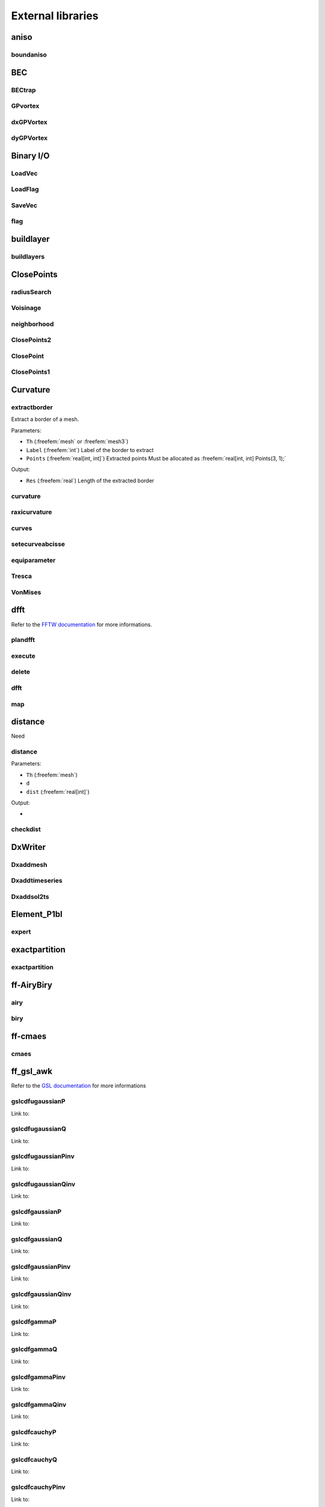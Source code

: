 .. role:: freefem(code)
  :language: freefem

.. _externalLibraries:

External libraries
==================

aniso
-----

boundaniso
~~~~~~~~~~

.. todo:: todo

BEC
---

BECtrap
~~~~~~~

.. todo:: todo

GPvortex
~~~~~~~~

.. todo:: todo

dxGPVortex
~~~~~~~~~~

.. todo:: todo

dyGPVortex
~~~~~~~~~~

.. todo:: todo

Binary I/O
----------

LoadVec
~~~~~~~

.. todo:: todo

LoadFlag
~~~~~~~~

.. todo:: todo

SaveVec
~~~~~~~

.. todo:: todo

flag
~~~~

.. todo:: todo

buildlayer
----------

buildlayers
~~~~~~~~~~~

.. todo:: todo

ClosePoints
-----------

radiusSearch
~~~~~~~~~~~~

.. todo:: todo

Voisinage
~~~~~~~~~

.. todo:: todo

neighborhood
~~~~~~~~~~~~

.. todo:: todo

ClosePoints2
~~~~~~~~~~~~

.. todo:: todo

ClosePoint
~~~~~~~~~~

.. todo:: todo

ClosePoints1
~~~~~~~~~~~~

.. todo:: todo

Curvature
---------

extractborder
~~~~~~~~~~~~~

Extract a border of a mesh.

.. code-block:: freefem
   :linenos:

   int Res = extractborder(Th, Label, Points);

Parameters:

-  ``Th`` (:freefem:`mesh` or :freefem:`mesh3`)
-  ``Label`` (:freefem:`int`) Label of the border to extract
-  ``Points`` (:freefem:`real[int, int]`) Extracted points Must be allocated as :freefem:`real[int, int] Points(3, 1);`

Output:

-  ``Res`` (:freefem:`real`) Length of the extracted border

curvature
~~~~~~~~~

.. todo:: todo

raxicurvature
~~~~~~~~~~~~~

.. todo:: todo

curves
~~~~~~

.. todo:: todo

setecurveabcisse
~~~~~~~~~~~~~~~~

.. todo:: todo

equiparameter
~~~~~~~~~~~~~

.. todo:: todo

Tresca
~~~~~~

.. todo:: todo

VonMises
~~~~~~~~

.. todo:: todo

dfft
----

Refer to the `FFTW documentation <http://www.fftw.org/>`__ for more informations.

plandfft
~~~~~~~~

.. todo:: todo

execute
~~~~~~~

.. todo:: todo

delete
~~~~~~

.. todo:: todo

dfft
~~~~

.. todo:: todo

map
~~~

.. todo:: todo

distance
--------

Need

.. code-block:: freefem
   :linenos:

   load "distance"

distance
~~~~~~~~

.. code-block:: freefem
   :linenos:

   distance(Th, d, dist, [distmax=DistMax]);

Parameters:

-  ``Th`` (:freefem:`mesh`)
-  ``d``
-  ``dist`` (:freefem:`real[int]`)

Output:

-

.. todo:: todo

checkdist
~~~~~~~~~

.. todo:: todo

DxWriter
--------

Dxaddmesh
~~~~~~~~~

.. todo:: todo

Dxaddtimeseries
~~~~~~~~~~~~~~~

.. todo:: todo

Dxaddsol2ts
~~~~~~~~~~~

.. todo:: todo

Element_P1bl
------------

expert
~~~~~~

.. todo:: todo

exactpartition
--------------

exactpartition
~~~~~~~~~~~~~~

.. todo:: todo

ff-AiryBiry
-----------

airy
~~~~

.. todo:: todo

biry
~~~~

.. todo:: todo

ff-cmaes
--------

cmaes
~~~~~

.. todo:: todo

.. _referenceFFGSLAWK:

ff_gsl_awk
----------

Refer to the `GSL documentation <https://www.gnu.org/software/gsl/doc/html/index.html>`__ for more informations

gslcdfugaussianP
~~~~~~~~~~~~~~~~

Link to:

.. code-block:: cpp
   :linenos:

   gsl_cdf_ugaussian_P(a)

gslcdfugaussianQ
~~~~~~~~~~~~~~~~

Link to:

.. code-block:: cpp
   :linenos:

   gsl_cdf_ugaussian_Q(a)

gslcdfugaussianPinv
~~~~~~~~~~~~~~~~~~~

Link to:

.. code-block:: cpp
   :linenos:

   gsl_cdf_ugaussian_Pinv(a)

gslcdfugaussianQinv
~~~~~~~~~~~~~~~~~~~

Link to:

.. code-block:: cpp
   :linenos:

   gsl_cdf_ugaussian_Qinv(a)

gslcdfgaussianP
~~~~~~~~~~~~~~~

Link to:

.. code-block:: cpp
   :linenos:

   gsl_cdf_gaussian_P(a, b)

gslcdfgaussianQ
~~~~~~~~~~~~~~~

Link to:

.. code-block:: cpp
   :linenos:

   gsl_cdf_gaussian_Q(a, b)

gslcdfgaussianPinv
~~~~~~~~~~~~~~~~~~

Link to:

.. code-block:: cpp
   :linenos:

   gsl_cdf_gaussian_Pinv(a, b)

gslcdfgaussianQinv
~~~~~~~~~~~~~~~~~~

Link to:

.. code-block:: cpp
   :linenos:

   gsl_cdf_gaussian_Qinv(a, b)

gslcdfgammaP
~~~~~~~~~~~~

Link to:

.. code-block:: cpp
   :linenos:

   gsl_cdf_gamma_P(a, b, c)

gslcdfgammaQ
~~~~~~~~~~~~

Link to:

.. code-block:: cpp
   :linenos:

   gsl_cdf_gamma_Q(a, b, c)

gslcdfgammaPinv
~~~~~~~~~~~~~~~

Link to:

.. code-block:: cpp
   :linenos:

   gsl_cdf_gamma_Pinv(a, b, c)

gslcdfgammaQinv
~~~~~~~~~~~~~~~

Link to:

.. code-block:: cpp
   :linenos:

   gsl_cdf_gamma_Pinv(a, b, c)

gslcdfcauchyP
~~~~~~~~~~~~~

Link to:

.. code-block:: cpp
   :linenos:

   gsl_cdf_cauchy_P(a, b)

gslcdfcauchyQ
~~~~~~~~~~~~~

Link to:

.. code-block:: cpp
   :linenos:

   gsl_cdf_cauchy_Q(a, b)

gslcdfcauchyPinv
~~~~~~~~~~~~~~~~

Link to:

.. code-block:: cpp
   :linenos:

   gsl_cdf_cauchy_Pinv(a, b)

gslcdfcauchyQinv
~~~~~~~~~~~~~~~~

Link to:

.. code-block:: cpp
   :linenos:

   gsl_cdf_cauchy_Qinv(a, b)

gslcdflaplaceP
~~~~~~~~~~~~~~

Link to:

.. code-block:: cpp
   :linenos:

   gsl_cdf_lapalce_P(a, b)

gslcdflaplaceQ
~~~~~~~~~~~~~~

Link to:

.. code-block:: cpp
   :linenos:

   gsl_cdf_lapalce_Q(a, b)

gslcdflaplacePinv
~~~~~~~~~~~~~~~~~

Link to:

.. code-block:: cpp
   :linenos:

   gsl_cdf_lapalce_Pinv(a, b)

gslcdflaplaceQinv
~~~~~~~~~~~~~~~~~

Link to:

.. code-block:: cpp
   :linenos:

   gsl_cdf_lapalce_Qinv(a, b)

gslcdfrayleighP
~~~~~~~~~~~~~~~

Link to:

.. code-block:: cpp
   :linenos:

   gsl_cdf_rayleigh_P(a, b)

gslcdfrayleighQ
~~~~~~~~~~~~~~~

Link to:

.. code-block:: cpp
   :linenos:

   gsl_cdf_rayleigh_Q(a, b)

gslcdfrayleighPinv
~~~~~~~~~~~~~~~~~~

Link to:

.. code-block:: cpp
   :linenos:

   gsl_cdf_rayleigh_Pinv(a, b)

gslcdfrayleighQinv
~~~~~~~~~~~~~~~~~~

Link to:

.. code-block:: cpp
   :linenos:

   gsl_cdf_rayleigh_Qinv(a, b)

gslcdfchisqP
~~~~~~~~~~~~

Link to:

.. code-block:: cpp
   :linenos:

   gsl_cdf_chisq_P(a, b)

gslcdfchisqQ
~~~~~~~~~~~~

Link to:

.. code-block:: cpp
   :linenos:

   gsl_cdf_chisq_Q(a, b)

gslcdfchisqPinv
~~~~~~~~~~~~~~~

Link to:

.. code-block:: cpp
   :linenos:

   gsl_cdf_chisq_Pinv(a, b)

gslcdfchisqQinv
~~~~~~~~~~~~~~~

Link to:

.. code-block:: cpp
   :linenos:

   gsl_cdf_chisq_Qinv(a, b)

gslcdfexponentialP
~~~~~~~~~~~~~~~~~~

Link to:

.. code-block:: cpp
   :linenos:

   gsl_cdf_exponential_P(a, b)

gslcdfexponentialQ
~~~~~~~~~~~~~~~~~~

Link to:

.. code-block:: cpp
   :linenos:

   gsl_cdf_exponential_Q(a, b)

gslcdfexponentialPinv
~~~~~~~~~~~~~~~~~~~~~

Link to:

.. code-block:: cpp
   :linenos:

   gsl_cdf_exponential_Pinv(a, b)

gslcdfexponentialQinv
~~~~~~~~~~~~~~~~~~~~~

Link to:

.. code-block:: cpp
   :linenos:

   gsl_cdf_exponential_Qinv(a, b)

gslcdfexppowP
~~~~~~~~~~~~~

Link to:

.. code-block:: cpp
   :linenos:

   gsl_cdf_exppow_P(a, b, c)

gslcdfexppowQ
~~~~~~~~~~~~~

Link to:

.. code-block:: cpp
   :linenos:

   gsl_cdf_exppow_Q(a, b, c)

gslcdftdistP
~~~~~~~~~~~~

Link to:

.. code-block:: cpp
   :linenos:

   gsl_cdf_t_dist_P(a, b)

gslcdftdistQ
~~~~~~~~~~~~

Link to:

.. code-block:: cpp
   :linenos:

   gsl_cdf_t_dist_Q(a, b)

gslcdftdistPinv
~~~~~~~~~~~~~~~

Link to:

.. code-block:: cpp
   :linenos:

   gsl_cdf_t_dist_Pinv(a, b)

gslcdftdistQinv
~~~~~~~~~~~~~~~

Link to:

.. code-block:: cpp
   :linenos:

   gsl_cdf_t_dist_Qinv(a, b)

gslcdffdistP
~~~~~~~~~~~~

Link to:

.. code-block:: cpp
   :linenos:

   gsl_cdf_fdist_P(a, b, c)

gslcdffdistQ
~~~~~~~~~~~~

Link to:

.. code-block:: cpp
   :linenos:

   gsl_cdf_fdist_Q(a, b, c)

gslcdffdistPinv
~~~~~~~~~~~~~~~

Link to:

.. code-block:: cpp
   :linenos:

   gsl_cdf_fdist_Pinv(a, b, c)

gslcdffdistQinv
~~~~~~~~~~~~~~~

Link to:

.. code-block:: cpp
   :linenos:

   gsl_cdf_fdist_Qinv(a, b, c)

gslcdfbetaP
~~~~~~~~~~~

Link to:

.. code-block:: cpp
   :linenos:

   gsl_cdf_beta_P(a, b, c)

gslcdfbetaQ
~~~~~~~~~~~

Link to:

.. code-block:: cpp
   :linenos:

   gsl_cdf_beta_Q(a, b, c)

gslcdfbetaPinv
~~~~~~~~~~~~~~

Link to:

.. code-block:: cpp
   :linenos:

   gsl_cdf_beta_Pinv(a, b, c)

gslcdfbetaQinv
~~~~~~~~~~~~~~

Link to:

.. code-block:: cpp
   :linenos:

   gsl_cdf_beta_Qinv(a, b, c)

gslcdfflatP
~~~~~~~~~~~

Link to:

.. code-block:: cpp
   :linenos:

   gsl_cdf_flat_P(a, b, c)

gslcdfflatQ
~~~~~~~~~~~

Link to:

.. code-block:: cpp
   :linenos:

   gsl_cdf_flat_Q(a, b, c)

gslcdfflatPinv
~~~~~~~~~~~~~~

Link to:

.. code-block:: cpp
   :linenos:

   gsl_cdf_flat_Pinv(a, b, c)

gslcdfflatQinv
~~~~~~~~~~~~~~

Link to:

.. code-block:: cpp
   :linenos:

   gsl_cdf_flat_Qinv(a, b, c)

gslcdflognormalP
~~~~~~~~~~~~~~~~

Link to:

.. code-block:: cpp
   :linenos:

   gsl_cdf_lognormal_P(a, b, c)

gslcdflognormalQ
~~~~~~~~~~~~~~~~

Link to:

.. code-block:: cpp
   :linenos:

   gsl_cdf_lognormal_Q(a, b, c)

gslcdflognormalPinv
~~~~~~~~~~~~~~~~~~~

Link to:

.. code-block:: cpp
   :linenos:

   gsl_cdf_lognormal_Pinv(a, b, c)

gslcdflognormalQinv
~~~~~~~~~~~~~~~~~~~

Link to:

.. code-block:: cpp
   :linenos:

   gsl_cdf_lognormal_Qinv(a, b, c)

gslcdfgumbel1P
~~~~~~~~~~~~~~

Link to:

.. code-block:: cpp
   :linenos:

   gsl_cdf_gumbel1_P(a, b, c)

gslcdfgumbel1Q
~~~~~~~~~~~~~~

Link to:

.. code-block:: cpp
   :linenos:

   gsl_cdf_gumbel1_Q(a, b, c)

gslcdfgumbel1Pinv
~~~~~~~~~~~~~~~~~

Link to:

.. code-block:: cpp
   :linenos:

   gsl_cdf_gumbel1_Pinv(a, b, c)

gslcdfgumbel1Qinv
~~~~~~~~~~~~~~~~~

Link to:

.. code-block:: cpp
   :linenos:

   gsl_cdf_gumbel1_Qinv(a, b, c)

gslcdfgumbel2P
~~~~~~~~~~~~~~

Link to:

.. code-block:: cpp
   :linenos:

   gsl_cdf_gumbel2_P(a, b, c)

gslcdfgumbel2Q
~~~~~~~~~~~~~~

Link to:

.. code-block:: cpp
   :linenos:

   gsl_cdf_gumbel2_Q(a, b, c)

gslcdfgumbel2Pinv
~~~~~~~~~~~~~~~~~

Link to:

.. code-block:: cpp
   :linenos:

   gsl_cdf_gumbel2_Pinv(a, b, c)

gslcdfgumbel2Qinv
~~~~~~~~~~~~~~~~~

Link to:

.. code-block:: cpp
   :linenos:

   gsl_cdf_gumbel2_Qinv(a, b, c)

gslcdfweibullP
~~~~~~~~~~~~~~

Link to:

.. code-block:: cpp
   :linenos:

   gsl_cdf_weibull_P(a, b, c)

gslcdfweibullQ
~~~~~~~~~~~~~~

Link to:

.. code-block:: cpp
   :linenos:

   gsl_cdf_weibull_Q(a, b, c)

gslcdfweibullPinv
~~~~~~~~~~~~~~~~~

Link to:

.. code-block:: cpp
   :linenos:

   gsl_cdf_weibull_Pinv(a, b, c)

gslcdfweibullQinv
~~~~~~~~~~~~~~~~~

Link to:

.. code-block:: cpp
   :linenos:

   gsl_cdf_weibull_Qinv(a, b, c)

gslcdfparetoP
~~~~~~~~~~~~~

Link to:

.. code-block:: cpp
   :linenos:

   gsl_cdf_pareto_P(a, b, c)

gslcdfparetoQ
~~~~~~~~~~~~~

Link to:

.. code-block:: cpp
   :linenos:

   gsl_cdf_pareto_Q(a, b, c)

gslcdfparetoPinv
~~~~~~~~~~~~~~~~

Link to:

.. code-block:: cpp
   :linenos:

   gsl_cdf_pareto_Pinv(a, b, c)

gslcdfparetoQinv
~~~~~~~~~~~~~~~~

Link to:

.. code-block:: cpp
   :linenos:

   gsl_cdf_pareto_Qinv(a, b, c)

gslcdflogisticP
~~~~~~~~~~~~~~~

Link to:

.. code-block:: cpp
   :linenos:

   gsl_cdf_logistic_P(a, b)

gslcdflogisticQ
~~~~~~~~~~~~~~~

Link to:

.. code-block:: cpp
   :linenos:

   gsl_cdf_logistic_Q(a, b)

gslcdflogisticPinv
~~~~~~~~~~~~~~~~~~

Link to:

.. code-block:: cpp
   :linenos:

   gsl_cdf_logistic_Pinv(a, b)

gslcdflogisticQinv
~~~~~~~~~~~~~~~~~~

Link to:

.. code-block:: cpp
   :linenos:

   gsl_cdf_logistic_Qinv(a, b)

gslcdfbinomialP
~~~~~~~~~~~~~~~

Link to:

.. code-block:: cpp
   :linenos:

   gsl_cdf_binomial_P(a, b, c)

gslcdfbinomialQ
~~~~~~~~~~~~~~~

Link to:

.. code-block:: cpp
   :linenos:

   gsl_cdf_binomial_Q(a, b, c)

gslcdfpoissonP
~~~~~~~~~~~~~~

Link to:

.. code-block:: cpp
   :linenos:

   gsl_cdf_poisson_P(a, b)

gslcdfpoissonQ
~~~~~~~~~~~~~~

Link to:

.. code-block:: cpp
   :linenos:

   gsl_cdf_poisson_Q(a, b)

gslcdfgeometricP
~~~~~~~~~~~~~~~~

Link to:

.. code-block:: cpp
   :linenos:

   gsl_cdf_geometric_P(a, b)

gslcdfgeometricQ
~~~~~~~~~~~~~~~~

Link to:

.. code-block:: cpp
   :linenos:

   gsl_cdf_geometric_Q(a, b)

gslcdfnegativebinomialP
~~~~~~~~~~~~~~~~~~~~~~~

Link to:

.. code-block:: cpp
   :linenos:

   gsl_cdf_negative_binomial_P(a, b, c)

gslcdfnegativebinomialQ
~~~~~~~~~~~~~~~~~~~~~~~

Link to:

.. code-block:: cpp
   :linenos:

   gsl_cdf_negative_binomial_Q(a, b, c)

gslcdfpascalP
~~~~~~~~~~~~~

Link to:

.. code-block:: cpp
   :linenos:

   gsl_cdf_pascal_P(a, b, c)

gslcdfpascalQ
~~~~~~~~~~~~~

Link to:

.. code-block:: cpp
   :linenos:

   gsl_cdf_pascal_Q(a, b, c)

gslranbernoullipdf
~~~~~~~~~~~~~~~~~~

Link to:

.. code-block:: cpp
   :linenos:

   gsl_ran_bernoulli_pdf(a, b)

gslranbeta
~~~~~~~~~~

Link to:

.. code-block:: cpp
   :linenos:

   gsl_ran_beta(a, b, c)

gslranbetapdf
~~~~~~~~~~~~~

Link to:

.. code-block:: cpp
   :linenos:

   gsl_ran_beta_pdf(a, b, c)

gslranbinomialpdf
~~~~~~~~~~~~~~~~~

Link to:

.. code-block:: cpp
   :linenos:

   gsl_ran_binomial_pdf(a, b, c)

gslranexponential
~~~~~~~~~~~~~~~~~

Link to:

.. code-block:: cpp
   :linenos:

   gsl_ran_exponential(a, b)

gslranexponentialpdf
~~~~~~~~~~~~~~~~~~~~

Link to:

.. code-block:: cpp
   :linenos:

   gsl_ran_exponential_pdf(a, b)

gslranexppow
~~~~~~~~~~~~

Link to:

.. code-block:: cpp
   :linenos:

   gsl_ran_exppow(a, b, c)

gslranexppowpdf
~~~~~~~~~~~~~~~

Link to:

.. code-block:: cpp
   :linenos:

   gsl_ran_exppow_pdf(a, b, c)

gslrancauchy
~~~~~~~~~~~~

Link to:

.. code-block:: cpp
   :linenos:

   gsl_ran_cauchy(a, b)

gslrancauchypdf
~~~~~~~~~~~~~~~

Link to:

.. code-block:: cpp
   :linenos:

   gsl_ran_cauchy_pdf(a, b)

gslranchisq
~~~~~~~~~~~

Link to:

.. code-block:: cpp
   :linenos:

   gsl_ran_chisq(a, b)

gslranchisqpdf
~~~~~~~~~~~~~~

Link to:

.. code-block:: cpp
   :linenos:

   gsl_ran_chisq_pdf(a, b)

gslranerlang
~~~~~~~~~~~~

Link to:

.. code-block:: cpp
   :linenos:

   gsl_ran_erlang(a, b, c)

gslranerlangpdf
~~~~~~~~~~~~~~~

Link to:

.. code-block:: cpp
   :linenos:

   gsl_ran_erlang_pdf(a, b, c)

gslranfdist
~~~~~~~~~~~

Link to:

.. code-block:: cpp
   :linenos:

   gsl_ran_fdist(a, b, c)

gslranfdistpdf
~~~~~~~~~~~~~~

Link to:

.. code-block:: cpp
   :linenos:

   gsl_ran_fdist_pdf(a, b, c)

gslranflat
~~~~~~~~~~

Link to:

.. code-block:: cpp
   :linenos:

   gsl_ran_flat(a, b, c)

gslranflatpdf
~~~~~~~~~~~~~

Link to:

.. code-block:: cpp
   :linenos:

   gsl_ran_flat_pdf(a, b, c)

gslrangamma
~~~~~~~~~~~

Link to:

.. code-block:: cpp
   :linenos:

   gsl_ran_gamma(a, b, c)

gslrangammaint
~~~~~~~~~~~~~~

Link to:

.. code-block:: cpp
   :linenos:

   gsl_ran_gamma_int(a, b, c)

gslrangammapdf
~~~~~~~~~~~~~~

Link to:

.. code-block:: cpp
   :linenos:

   gsl_ran_gamma_pdf(a, b, c)

gslrangammamt
~~~~~~~~~~~~~

Link to:

.. code-block:: cpp
   :linenos:

   gsl_ran_gamma_mt(a, b, c)

gslrangammaknuth
~~~~~~~~~~~~~~~~

Link to:

.. code-block:: cpp
   :linenos:

   gsl_ran_gamma_knuth(a, b, c)

gslrangaussian
~~~~~~~~~~~~~~

Link to:

.. code-block:: cpp
   :linenos:

   gsl_ran_gaussian(a, b)

gslrangaussianratiomethod
~~~~~~~~~~~~~~~~~~~~~~~~~

Link to:

.. code-block:: cpp
   :linenos:

   gsl_ran_gaussian_ratio_method(a, b)

gslrangaussianziggurat
~~~~~~~~~~~~~~~~~~~~~~

Link to:

.. code-block:: cpp
   :linenos:

   gsl_ran_gaussian_ziggurat(a, b)

gslrangaussianpdf
~~~~~~~~~~~~~~~~~

Link to:

.. code-block:: cpp
   :linenos:

   gsl_ran_gaussian_pdf(a, b)

gslranugaussian
~~~~~~~~~~~~~~~

Link to:

.. code-block:: cpp
   :linenos:

   gsl_ran_ugaussian(a)

gslranugaussianratiomethod
~~~~~~~~~~~~~~~~~~~~~~~~~~

Link to:

.. code-block:: cpp
   :linenos:

   gsl_ran_ugaussian_ratio_method(a)

gslranugaussianpdf
~~~~~~~~~~~~~~~~~~

Link to:

.. code-block:: cpp
   :linenos:

   gsl_ran_ugaussian_pdf(a)

gslrangaussiantail
~~~~~~~~~~~~~~~~~~

Link to:

.. code-block:: cpp
   :linenos:

   gsl_ran_gaussian_tail(a, b, c)

gslrangaussiantailpdf
~~~~~~~~~~~~~~~~~~~~~

Link to:

.. code-block:: cpp
   :linenos:

   gsl_ran_gaussian_tail_pdf(a, b, c)

gslranugaussiantail
~~~~~~~~~~~~~~~~~~~

Link to:

.. code-block:: cpp
   :linenos:

   gsl_ran_ugaussian_tail(a, b)

gslranugaussiantailpdf
~~~~~~~~~~~~~~~~~~~~~~

Link to:

.. code-block:: cpp
   :linenos:

   gsl_ran_ugaussian_tail_pdf(a, b)

gslranlandau
~~~~~~~~~~~~

Link to:

.. code-block:: cpp
   :linenos:

   gsl_ran_landau(a)

gslranlandaupdf
~~~~~~~~~~~~~~~

Link to:

.. code-block:: cpp
   :linenos:

   gsl_ran_landau_pdf(a)

gslrangeometricpdf
~~~~~~~~~~~~~~~~~~

Link to:

.. code-block:: cpp
   :linenos:

   gsl_ran_geometric_pdf(a, b)

gslrangumbel1
~~~~~~~~~~~~~

Link to:

.. code-block:: cpp
   :linenos:

   gsl_ran_gumbel1(a, b, c)

gslrangumbel1pdf
~~~~~~~~~~~~~~~~

Link to:

.. code-block:: cpp
   :linenos:

   gsl_ran_gumbel1_pdf(a, b, c)

gslrangumbel2
~~~~~~~~~~~~~

Link to:

.. code-block:: cpp
   :linenos:

   gsl_ran_gumbel2(a, b, c)

gslrangumbel2pdf
~~~~~~~~~~~~~~~~

Link to:

.. code-block:: cpp
   :linenos:

   gsl_ran_gumbel2_pdf(a, b, c)

gslranlogistic
~~~~~~~~~~~~~~

Link to:

.. code-block:: cpp
   :linenos:

   gsl_ran_logistic(a, b)

gslranlogisticpdf
~~~~~~~~~~~~~~~~~

Link to:

.. code-block:: cpp
   :linenos:

   gsl_ran_logistic_pdf(a, b)

gslranlognormal
~~~~~~~~~~~~~~~

Link to:

.. code-block:: cpp
   :linenos:

   gsl_ran_lognormal(a, b, c)

gslranlognormalpdf
~~~~~~~~~~~~~~~~~~

Link to:

.. code-block:: cpp
   :linenos:

   gsl_ran_lognormal_pdf(a, b, c)

gslranlogarithmicpdf
~~~~~~~~~~~~~~~~~~~~

Link to:

.. code-block:: cpp
   :linenos:

   gsl_ran_logarithmic_pdf(a, b)

gslrannegativebinomialpdf
~~~~~~~~~~~~~~~~~~~~~~~~~

Link to:

.. code-block:: cpp
   :linenos:

   gsl_ran_negative_binomial_pdf(a, b, c)

gslranpascalpdf
~~~~~~~~~~~~~~~

Link to:

.. code-block:: cpp
   :linenos:

   gsl_ran_pascal_pdf(a, b, c)

gslranpareto
~~~~~~~~~~~~

Link to:

.. code-block:: cpp
   :linenos:

   gsl_ran_pareto(a, b, c)

gslranparetopdf
~~~~~~~~~~~~~~~

Link to:

.. code-block:: cpp
   :linenos:

   gsl_ran_pareto_pdf(a, b, c)

gslranpoissonpdf
~~~~~~~~~~~~~~~~

Link to:

.. code-block:: cpp
   :linenos:

   gsl_ran_poisson_pdf(a, b)

gslranrayleigh
~~~~~~~~~~~~~~

Link to:

.. code-block:: cpp
   :linenos:

   gsl_ran_rayleigh(a, b)

gslranrayleighpdf
~~~~~~~~~~~~~~~~~

Link to:

.. code-block:: cpp
   :linenos:

   gsl_ran_rayleigh_pdf(a, b)

gslranrayleightail
~~~~~~~~~~~~~~~~~~

Link to:

.. code-block:: cpp
   :linenos:

   gsl_ran_rayleigh_tail(a, b, c)

gslranrayleightailpdf
~~~~~~~~~~~~~~~~~~~~~

Link to:

.. code-block:: cpp
   :linenos:

   gsl_ran_rayleigh_tail_pdf(a, b, c)

gslrantdist
~~~~~~~~~~~

Link to:

.. code-block:: cpp
   :linenos:

   gsl_ran_tdsit(a, b)

gslrantdistpdf
~~~~~~~~~~~~~~

Link to:

.. code-block:: cpp
   :linenos:

   gsl_ran_tdsit_pdf(a, b)

gslranlaplace
~~~~~~~~~~~~~

Link to:

.. code-block:: cpp
   :linenos:

   gsl_ran_laplace(a, b)

gslranlaplacepdf
~~~~~~~~~~~~~~~~

Link to:

.. code-block:: cpp
   :linenos:

   gsl_ran_laplace_pdf(a, b)

gslranlevy
~~~~~~~~~~

Link to:

.. code-block:: cpp
   :linenos:

   gsl_ran_levy(a, b, c)

gslranweibull
~~~~~~~~~~~~~

Link to:

.. code-block:: cpp
   :linenos:

   gsl_ran_weibull(a, b, c)

gslranweibullpdf
~~~~~~~~~~~~~~~~

Link to:

.. code-block:: cpp
   :linenos:

   gsl_ran_weibull_pdf(a, b, c)

gslsfairyAi
~~~~~~~~~~~

Link to:

.. code-block:: cpp
   :linenos:

   gsl_sf_airy_Ai(a, b)

gslsfairyBi
~~~~~~~~~~~

Link to:

.. code-block:: cpp
   :linenos:

   gsl_sf_airy_Bi(a, b)

gslsfairyAiscaled
~~~~~~~~~~~~~~~~~

Link to:

.. code-block:: cpp
   :linenos:

   gsl_sf_airy_Ai_scaled(a, b)

gslsfairyBiscaled
~~~~~~~~~~~~~~~~~

Link to:

.. code-block:: cpp
   :linenos:

   gsl_sf_airy_Bi_scaled(a, b)

gslsfairyAideriv
~~~~~~~~~~~~~~~~

Link to:

.. code-block:: cpp
   :linenos:

   gsl_sf_airy_Ai_deriv(a, b)

gslsfairyBideriv
~~~~~~~~~~~~~~~~

Link to:

.. code-block:: cpp
   :linenos:

   gsl_sf_airy_Bi_deriv(a, b)

gslsfairyAiderivscaled
~~~~~~~~~~~~~~~~~~~~~~

Link to:

.. code-block:: cpp
   :linenos:

   gsl_sf_airy_Ai_deriv_scaled(a, b)

gslsfairyBiderivscaled
~~~~~~~~~~~~~~~~~~~~~~

Link to:

.. code-block:: cpp
   :linenos:

   gsl_sf_airy_Bi_deriv_scaled(a, b)

gslsfairyzeroAi
~~~~~~~~~~~~~~~

Link to:

.. code-block:: cpp
   :linenos:

   gsl_sf_airy_Ai(a, b)

gslsfairyzeroBi
~~~~~~~~~~~~~~~

Link to:

.. code-block:: cpp
   :linenos:

   gsl_sf_airy_aero_Bi(a)

gslsfairyzeroAideriv
~~~~~~~~~~~~~~~~~~~~

Link to:

.. code-block:: cpp
   :linenos:

   gsl_sf_airy_aero_Ai_deriv(a)

gslsfairyzeroBideriv
~~~~~~~~~~~~~~~~~~~~

Link to:

.. code-block:: cpp
   :linenos:

   gsl_sf_airy_aero_Bi_deriv(a)

gslsfbesselJ0
~~~~~~~~~~~~~

Link to:

.. code-block:: cpp
   :linenos:

   gsl_sf_bessel_J0(a)

gslsfbesselJ1
~~~~~~~~~~~~~

Link to:

.. code-block:: cpp
   :linenos:

   gsl_sf_bessel_J1(a)

gslsfbesselJn
~~~~~~~~~~~~~

Link to:

.. code-block:: cpp
   :linenos:

   gsl_sf_bessel_Jn(a, b)

gslsfbesselY0
~~~~~~~~~~~~~

Link to:

.. code-block:: cpp
   :linenos:

   gsl_sf_bessel_Y0(a)

gslsfbesselY1
~~~~~~~~~~~~~

Link to:

.. code-block:: cpp
   :linenos:

   gsl_sf_bessel_Y1(a)

gslsfbesselYn
~~~~~~~~~~~~~

Link to:

.. code-block:: cpp
   :linenos:

   gsl_sf_bessel_Yn(a, b)

gslsfbesselI0
~~~~~~~~~~~~~

Link to:

.. code-block:: cpp
   :linenos:

   gsl_sf_bessel_I0(a)

gslsfbesselI1
~~~~~~~~~~~~~

Link to:

.. code-block:: cpp
   :linenos:

   gsl_sf_bessel_I1(a)

gslsfbesselIn
~~~~~~~~~~~~~

Link to:

.. code-block:: cpp
   :linenos:

   gsl_sf_bessel_In(a, b)

gslsfbesselI0scaled
~~~~~~~~~~~~~~~~~~~

Link to:

.. code-block:: cpp
   :linenos:

   gsl_sf_bessel_I0_scaled(a)

gslsfbesselI1scaled
~~~~~~~~~~~~~~~~~~~

Link to:

.. code-block:: cpp
   :linenos:

   gsl_sf_bessel_I1_scaled(a)

gslsfbesselInscaled
~~~~~~~~~~~~~~~~~~~

Link to:

.. code-block:: cpp
   :linenos:

   gsl_sf_bessel_In_scaled(a, b)

gslsfbesselK0
~~~~~~~~~~~~~

Link to:

.. code-block:: cpp
   :linenos:

   gsl_sf_bessel_K0(a)

gslsfbesselK1
~~~~~~~~~~~~~

Link to:

.. code-block:: cpp
   :linenos:

   gsl_sf_bessel_K1(a)

gslsfbesselKn
~~~~~~~~~~~~~

Link to:

.. code-block:: cpp
   :linenos:

   gsl_sf_bessel_Kn(a, b)

gslsfbesselK0scaled
~~~~~~~~~~~~~~~~~~~

Link to:

.. code-block:: cpp
   :linenos:

   gsl_sf_bessel_K0_scaled(a)

gslsfbesselK1scaled
~~~~~~~~~~~~~~~~~~~

Link to:

.. code-block:: cpp
   :linenos:

   gsl_sf_bessel_K1_scaled(a)

gslsfbesselKnscaled
~~~~~~~~~~~~~~~~~~~

Link to:

.. code-block:: cpp
   :linenos:

   gsl_sf_bessel_Kn_scaled(a, b)

gslsfbesselj0
~~~~~~~~~~~~~

Link to:

.. code-block:: cpp
   :linenos:

   gsl_sf_bessel_j0(a)

gslsfbesselj1
~~~~~~~~~~~~~

Link to:

.. code-block:: cpp
   :linenos:

   gsl_sf_bessel_j1(a)

gslsfbesselj2
~~~~~~~~~~~~~

Link to:

.. code-block:: cpp
   :linenos:

   gsl_sf_bessel_j2(a)

gslsfbesseljl
~~~~~~~~~~~~~

Link to:

.. code-block:: cpp
   :linenos:

   gsl_sf_bessel_jl(a, b)

gslsfbessely0
~~~~~~~~~~~~~

Link to:

.. code-block:: cpp
   :linenos:

   gsl_sf_bessel_y0(a)

gslsfbessely1
~~~~~~~~~~~~~

Link to:

.. code-block:: cpp
   :linenos:

   gsl_sf_bessel_y0(a)

gslsfbessely2
~~~~~~~~~~~~~

Link to:

.. code-block:: cpp
   :linenos:

   gsl_sf_bessel_y0(a)

gslsfbesselyl
~~~~~~~~~~~~~

Link to:

.. code-block:: cpp
   :linenos:

   gsl_sf_bessel_jl(a, b)

gslsfbesseli0scaled
~~~~~~~~~~~~~~~~~~~

Link to:

.. code-block:: cpp
   :linenos:

   gsl_sf_bessel_i0_scaled(a)

gslsfbesseli1scaled
~~~~~~~~~~~~~~~~~~~

Link to:

.. code-block:: cpp
   :linenos:

   gsl_sf_bessel_i1_scaled(a)

gslsfbesseli2scaled
~~~~~~~~~~~~~~~~~~~

Link to:

.. code-block:: cpp
   :linenos:

   gsl_sf_bessel_i2_scaled(a)

gslsfbesselilscaled
~~~~~~~~~~~~~~~~~~~

Link to:

.. code-block:: cpp
   :linenos:

   gsl_sf_bessel_il_scaled(a, b)

gslsfbesselk0scaled
~~~~~~~~~~~~~~~~~~~

Link to:

.. code-block:: cpp
   :linenos:

   gsl_sf_bessel_k0_scaled(a)

gslsfbesselk1scaled
~~~~~~~~~~~~~~~~~~~

Link to:

.. code-block:: cpp
   :linenos:

   gsl_sf_bessel_k1_scaled(a)

gslsfbesselk2scaled
~~~~~~~~~~~~~~~~~~~

Link to:

.. code-block:: cpp
   :linenos:

   gsl_sf_bessel_k2_scaled(a)

gslsfbesselklscaled
~~~~~~~~~~~~~~~~~~~

Link to:

.. code-block:: cpp
   :linenos:

   gsl_sf_bessel_kl_scaled(a, b)

gslsfbesselJnu
~~~~~~~~~~~~~~

Link to:

.. code-block:: cpp
   :linenos:

   gsl_sf_bessel_Jnu(a, b)

gslsfbesselYnu
~~~~~~~~~~~~~~

Link to:

.. code-block:: cpp
   :linenos:

   gsl_sf_bessel_Ynu(a, b)

gslsfbesselInuscaled
~~~~~~~~~~~~~~~~~~~~

Link to:

.. code-block:: cpp
   :linenos:

   gsl_sf_bessel_Inu_scaled(a, b)

gslsfbesselInu
~~~~~~~~~~~~~~

Link to:

.. code-block:: cpp
   :linenos:

   gsl_sf_bessel_Inu(a, b)

gslsfbesselKnuscaled
~~~~~~~~~~~~~~~~~~~~

Link to:

.. code-block:: cpp
   :linenos:

   gsl_sf_bessel_Knu_scaled(a, b)

gslsfbesselKnu
~~~~~~~~~~~~~~

Link to:

.. code-block:: cpp
   :linenos:

   gsl_sf_bessel_Knu(a, b)

gslsfbessellnKnu
~~~~~~~~~~~~~~~~

Link to:

.. code-block:: cpp
   :linenos:

   gsl_sf_bessel_lnKnu(a, b)

gslsfbesselzeroJ0
~~~~~~~~~~~~~~~~~

Link to:

.. code-block:: cpp
   :linenos:

   gsl_sf_bessel_zero_J0(a)

gslsfbesselzeroJ1
~~~~~~~~~~~~~~~~~

Link to:

.. code-block:: cpp
   :linenos:

   gsl_sf_bessel_zero_J1(a)

gslsfbesselzeroJnu
~~~~~~~~~~~~~~~~~~

Link to:

.. code-block:: cpp
   :linenos:

   gsl_sf_bessel_zero_Jnu(a, b)

gslsfclausen
~~~~~~~~~~~~

Link to:

.. code-block:: cpp
   :linenos:

   gsl_sf_clausen(a)

gslsfhydrogenicR1
~~~~~~~~~~~~~~~~~

Link to:

.. code-block:: cpp
   :linenos:

   gsl_sf_hydrogenicR_1(a, b)

gslsfdawson
~~~~~~~~~~~

Link to:

.. code-block:: cpp
   :linenos:

   gsl_sf_dawnson(a)

gslsfdebye1
~~~~~~~~~~~

Link to:

.. code-block:: cpp
   :linenos:

   gsl_sf_debye_1(a)

gslsfdebye2
~~~~~~~~~~~

Link to:

.. code-block:: cpp
   :linenos:

   gsl_sf_debye_2(a)

gslsfdebye3
~~~~~~~~~~~

Link to:

.. code-block:: cpp
   :linenos:

   gsl_sf_debye_3(a)

gslsfdebye4
~~~~~~~~~~~

Link to:

.. code-block:: cpp
   :linenos:

   gsl_sf_debye_4(a)

gslsfdebye5
~~~~~~~~~~~

Link to:

.. code-block:: cpp
   :linenos:

   gsl_sf_debye_5(a)

gslsfdebye6
~~~~~~~~~~~

Link to:

.. code-block:: cpp
   :linenos:

   gsl_sf_debye_6(a)

gslsfdilog
~~~~~~~~~~

Link to:

.. code-block:: cpp
   :linenos:

   gsl_sf_dilog(a)

gslsfmultiply
~~~~~~~~~~~~~

Link to:

.. code-block:: cpp
   :linenos:

   gsl_sf_multiply(a, b)

gslsfellintKcomp
~~~~~~~~~~~~~~~~

Link to:

.. code-block:: cpp
   :linenos:

   gsl_sf_ellint_Kcomp(a, b)

gslsfellintEcomp
~~~~~~~~~~~~~~~~

Link to:

.. code-block:: cpp
   :linenos:

   gsl_sf_ellint_Ecomp(a, b)

gslsfellintPcomp
~~~~~~~~~~~~~~~~

Link to:

.. code-block:: cpp
   :linenos:

   gsl_sf_ellint_Pcomp(a, b, c)

gslsfellintDcomp
~~~~~~~~~~~~~~~~

Link to:

.. code-block:: cpp
   :linenos:

   gsl_sf_ellint_Dcomp(a, b)

gslsfellintF
~~~~~~~~~~~~

Link to:

.. code-block:: cpp
   :linenos:

   gsl_sf_ellint_F(a, b, c)

gslsfellintE
~~~~~~~~~~~~

Link to:

.. code-block:: cpp
   :linenos:

   gsl_sf_ellint_E(a, b, c)

gslsfellintRC
~~~~~~~~~~~~~

Link to:

.. code-block:: cpp
   :linenos:

   gsl_sf_ellint_RC(a, b, c)

gslsferfc
~~~~~~~~~

Link to:

.. code-block:: cpp
   :linenos:

   gsl_sf_erfc(a)

gslsflogerfc
~~~~~~~~~~~~

Link to:

.. code-block:: cpp
   :linenos:

   gsl_sf_log_erfc(a)

gslsferf
~~~~~~~~

Link to:

.. code-block:: cpp
   :linenos:

   gsl_sf_erf(a)

gslsferfZ
~~~~~~~~~

Link to:

.. code-block:: cpp
   :linenos:

   gsl_sf_erf_Z(a)

gslsferfQ
~~~~~~~~~

Link to:

.. code-block:: cpp
   :linenos:

   gsl_sf_erf_Q(a)

gslsfhazard
~~~~~~~~~~~

Link to:

.. code-block:: cpp
   :linenos:

   gsl_sf_hazard(a)

gslsfexp
~~~~~~~~

Link to:

.. code-block:: cpp
   :linenos:

   gsl_sf_exp(a)

gslsfexpmult
~~~~~~~~~~~~

Link to:

.. code-block:: cpp
   :linenos:

   gsl_sf_exp_mult(a, b)

gslsfexpm1
~~~~~~~~~~

Link to:

.. code-block:: cpp
   :linenos:

   gsl_sf_expm1(a)

gslsfexprel
~~~~~~~~~~~

Link to:

.. code-block:: cpp
   :linenos:

   gsl_sf_exprel(a)

gslsfexprel2
~~~~~~~~~~~~

Link to:

.. code-block:: cpp
   :linenos:

   gsl_sf_exprel_2(a)

gslsfexpreln
~~~~~~~~~~~~

Link to:

.. code-block:: cpp
   :linenos:

   gsl_sf_exprel_n(a, b)

gslsfexpintE1
~~~~~~~~~~~~~

Link to:

.. code-block:: cpp
   :linenos:

   gsl_sf_expint_E1(a)

gslsfexpintE2
~~~~~~~~~~~~~

Link to:

.. code-block:: cpp
   :linenos:

   gsl_sf_expint_E2(a)

gslsfexpintEn
~~~~~~~~~~~~~

Link to:

.. code-block:: cpp
   :linenos:

   gsl_sf_expint_En(a, b)

gslsfexpintE1scaled
~~~~~~~~~~~~~~~~~~~

Link to:

.. code-block:: cpp
   :linenos:

   gsl_sf_expint_E1_scaled(a)

gslsfexpintE2scaled
~~~~~~~~~~~~~~~~~~~

Link to:

.. code-block:: cpp
   :linenos:

   gsl_sf_expint_E1_scaled(a)

gslsfexpintEnscaled
~~~~~~~~~~~~~~~~~~~

Link to:

.. code-block:: cpp
   :linenos:

   gsl_sf_expint_En_scaled(a, b)

gslsfexpintEi
~~~~~~~~~~~~~

Link to:

.. code-block:: cpp
   :linenos:

   gsl_sf_expint_Ei(a)

gslsfexpintEiscaled
~~~~~~~~~~~~~~~~~~~

Link to:

.. code-block:: cpp
   :linenos:

   gsl_sf_expint_Ei_scaled(a)

gslsfShi
~~~~~~~~

Link to:

.. code-block:: cpp
   :linenos:

   gsl_sf_Shi(a)

gslsfChi
~~~~~~~~

Link to:

.. code-block:: cpp
   :linenos:

   gsl_sf_Chi(a)

gslsfexpint3
~~~~~~~~~~~~

Link to:

.. code-block:: cpp
   :linenos:

   gsl_sf_expint_3(a)

gslsfSi
~~~~~~~

Link to:

.. code-block:: cpp
   :linenos:

   gsl_sf_Si(a)

gslsfCi
~~~~~~~

Link to:

.. code-block:: cpp
   :linenos:

   gsl_sf_Ci(a)

gslsfatanint
~~~~~~~~~~~~

Link to:

.. code-block:: cpp
   :linenos:

   gsl_sf_atanint(a)

gslsffermidiracm1
~~~~~~~~~~~~~~~~~

Link to:

.. code-block:: cpp
   :linenos:

   gsl_sf_fermi_dirac_m1(a)

gslsffermidirac0
~~~~~~~~~~~~~~~~

Link to:

.. code-block:: cpp
   :linenos:

   gsl_sf_fermi_dirac_0(a)

gslsffermidirac1
~~~~~~~~~~~~~~~~

Link to:

.. code-block:: cpp
   :linenos:

   gsl_sf_fermi_dirac_1(a)

gslsffermidirac2
~~~~~~~~~~~~~~~~

Link to:

.. code-block:: cpp
   :linenos:

   gsl_sf_fermi_dirac_2(a)

gslsffermidiracint
~~~~~~~~~~~~~~~~~~

Link to:

.. code-block:: cpp
   :linenos:

   gsl_sf_fermi_dirac_int(a, b)

gslsffermidiracmhalf
~~~~~~~~~~~~~~~~~~~~

Link to:

.. code-block:: cpp
   :linenos:

   gsl_sf_fermi_dirac_mhalf(a)

gslsffermidirachalf
~~~~~~~~~~~~~~~~~~~

Link to:

.. code-block:: cpp
   :linenos:

   gsl_sf_fermi_dirac_half(a)

gslsffermidirac3half
~~~~~~~~~~~~~~~~~~~~

Link to:

.. code-block:: cpp
   :linenos:

   gsl_sf_fermi_dirac_3half(a)

gslsffermidiracinc0
~~~~~~~~~~~~~~~~~~~

Link to:

.. code-block:: cpp
   :linenos:

   gsl_sf_fermi_dirac_inc_0(a, b)

gslsflngamma
~~~~~~~~~~~~

Link to:

.. code-block:: cpp
   :linenos:

   gsl_sf_lngamma(a)

gslsfgamma
~~~~~~~~~~

Link to:

.. code-block:: cpp
   :linenos:

   gsl_sf_gamma(a)

gslsfgammastar
~~~~~~~~~~~~~~

Link to:

.. code-block:: cpp
   :linenos:

   gsl_sf_gammastar(a)

gslsfgammainv
~~~~~~~~~~~~~

Link to:

.. code-block:: cpp
   :linenos:

   gsl_sf_gammainv(a)

gslsftaylorcoeff
~~~~~~~~~~~~~~~~

Link to:

.. code-block:: cpp
   :linenos:

   gsl_sf_taylorcoeff(a, b)

gslsffact
~~~~~~~~~

Link to:

.. code-block:: cpp
   :linenos:

   gsl_sf_fact(a)

gslsfdoublefact
~~~~~~~~~~~~~~~

Link to:

.. code-block:: cpp
   :linenos:

   gsl_sf_doublefact(a)

gslsflnfact
~~~~~~~~~~~

Link to:

.. code-block:: cpp
   :linenos:

   gsl_sf_lnfact(a)

gslsflndoublefact
~~~~~~~~~~~~~~~~~

Link to:

.. code-block:: cpp
   :linenos:

   gsl_sf_lndoublefact(a)

gslsflnchoose
~~~~~~~~~~~~~

Link to:

.. code-block:: cpp
   :linenos:

   gsl_sf_lnchoose(a, b)

gslsfchoose
~~~~~~~~~~~

Link to:

.. code-block:: cpp
   :linenos:

   gsl_sf_choose(a, b)

gslsflnpoch
~~~~~~~~~~~

Link to:

.. code-block:: cpp
   :linenos:

   gsl_sf_lnpoch(a, b)

gslsfpoch
~~~~~~~~~

Link to:

.. code-block:: cpp
   :linenos:

   gsl_sf_poch(a, b)

gslsfpochrel
~~~~~~~~~~~~

Link to:

.. code-block:: cpp
   :linenos:

   gsl_sf_pochrel(a, b)

gslsfgammaincQ
~~~~~~~~~~~~~~

Link to:

.. code-block:: cpp
   :linenos:

   gsl_sf_gamma_inc_Q(a, b)

gslsfgammaincP
~~~~~~~~~~~~~~

Link to:

.. code-block:: cpp
   :linenos:

   gsl_sf_gamma_inc_P(a, b)

gslsfgammainc
~~~~~~~~~~~~~

Link to:

.. code-block:: cpp
   :linenos:

   gsl_sf_gamma_inc(a, b)

gslsflnbeta
~~~~~~~~~~~

Link to:

.. code-block:: cpp
   :linenos:

   gsl_sf_lnbeta(a, b)

gslsfbeta
~~~~~~~~~

Link to:

.. code-block:: cpp
   :linenos:

   gsl_sf_beta(a, b)

gslsfbetainc
~~~~~~~~~~~~

Link to:

.. code-block:: cpp
   :linenos:

   gsl_sf_betaçinc(a, b, c)

gslsfgegenpoly1
~~~~~~~~~~~~~~~

Link to:

.. code-block:: cpp
   :linenos:

   gsl_sf_gegenpoly_1(a, b)

gslsfgegenpoly2
~~~~~~~~~~~~~~~

Link to:

.. code-block:: cpp
   :linenos:

   gsl_sf_gegenpoly_2(a, b)

gslsfgegenpoly3
~~~~~~~~~~~~~~~

Link to:

.. code-block:: cpp
   :linenos:

   gsl_sf_gegenpoly_3(a, b)

gslsfgegenpolyn
~~~~~~~~~~~~~~~

Link to:

.. code-block:: cpp
   :linenos:

   gsl_sf_gegenpoly_n(a, b, c)

gslsfhyperg0F1
~~~~~~~~~~~~~~

Link to:

.. code-block:: cpp
   :linenos:

   gsl_sf_hyperg_0F1(a, b)

gslsfhyperg1F1int
~~~~~~~~~~~~~~~~~

Link to:

.. code-block:: cpp
   :linenos:

   gsl_sf_hyperg_1F1_inc(a, b, c)

gslsfhyperg1F1
~~~~~~~~~~~~~~

Link to:

.. code-block:: cpp
   :linenos:

   gsl_sf_hyperg_1F1(a, b, c)

gslsfhypergUint
~~~~~~~~~~~~~~~

Link to:

.. code-block:: cpp
   :linenos:

   gsl_sf_hyperg_U_inc(a, b, c)

gslsfhypergU
~~~~~~~~~~~~

Link to:

.. code-block:: cpp
   :linenos:

   gsl_sf_hyperg_U(a, b, c)

gslsfhyperg2F0
~~~~~~~~~~~~~~

Link to:

.. code-block:: cpp
   :linenos:

   gsl_sf_hyperg_U_2F0(a, b, c)

gslsflaguerre1
~~~~~~~~~~~~~~

Link to:

.. code-block:: cpp
   :linenos:

   gsl_sf_laguerre_1(a, b)

gslsflaguerre2
~~~~~~~~~~~~~~

Link to:

.. code-block:: cpp
   :linenos:

   gsl_sf_laguerre_2(a, b)

gslsflaguerre3
~~~~~~~~~~~~~~

Link to:

.. code-block:: cpp
   :linenos:

   gsl_sf_laguerre_3(a, b)

gslsflaguerren
~~~~~~~~~~~~~~

Link to:

.. code-block:: cpp
   :linenos:

   gsl_sf_laguerre_n(a, b, c)

gslsflambertW0
~~~~~~~~~~~~~~

Link to:

.. code-block:: cpp
   :linenos:

   gsl_sf_lambert_W0(a)

gslsflambertWm1
~~~~~~~~~~~~~~~

Link to:

.. code-block:: cpp
   :linenos:

   gsl_sf_lambert_Wm1(a)

gslsflegendrePl
~~~~~~~~~~~~~~~

Link to:

.. code-block:: cpp
   :linenos:

   gsl_sf_legendre_Pl(a, b)

gslsflegendreP1
~~~~~~~~~~~~~~~

Link to:

.. code-block:: cpp
   :linenos:

   gsl_sf_legendre_P1(a)

gslsflegendreP2
~~~~~~~~~~~~~~~

Link to:

.. code-block:: cpp
   :linenos:

   gsl_sf_legendre_P2(a)

gslsflegendreP3
~~~~~~~~~~~~~~~

Link to:

.. code-block:: cpp
   :linenos:

   gsl_sf_legendre_P3(a)

gslsflegendreQ0
~~~~~~~~~~~~~~~

Link to:

.. code-block:: cpp
   :linenos:

   gsl_sf_legendre_Q0(a)

gslsflegendreQ1
~~~~~~~~~~~~~~~

Link to:

.. code-block:: cpp
   :linenos:

   gsl_sf_legendre_Q1(a)

gslsflegendreQl
~~~~~~~~~~~~~~~

Link to:

.. code-block:: cpp
   :linenos:

   gsl_sf_legendre_Ql(a, b)

gslsflegendrePlm
~~~~~~~~~~~~~~~~

Link to:

.. code-block:: cpp
   :linenos:

   gsl_sf_legendre_Plm(a, b, c)

gslsflegendresphPlm
~~~~~~~~~~~~~~~~~~~

Link to:

.. code-block:: cpp
   :linenos:

   gsl_sf_legendre_sphP1m(a, b, c)

gslsflegendrearraysize
~~~~~~~~~~~~~~~~~~~~~~

Link to:

.. code-block:: cpp
   :linenos:

   gsl_sf_legendre_array_size(a, b)

gslsfconicalPhalf
~~~~~~~~~~~~~~~~~

Link to:

.. code-block:: cpp
   :linenos:

   gsl_sf_conicalP_half(a, b)

gslsfconicalPmhalf
~~~~~~~~~~~~~~~~~~

Link to:

.. code-block:: cpp
   :linenos:

   gsl_sf_conicalP_mhalf(a, b)

gslsfconicalP0
~~~~~~~~~~~~~~

Link to:

.. code-block:: cpp
   :linenos:

   gsl_sf_conicalP_0(a, b)

gslsfconicalP1
~~~~~~~~~~~~~~

Link to:

.. code-block:: cpp
   :linenos:

   gsl_sf_conicalP_1(a, b)

gslsfconicalPsphreg
~~~~~~~~~~~~~~~~~~~

Link to:

.. code-block:: cpp
   :linenos:

   gsl_sf_conicalP_sph_reg(a, b, c)

gslsfconicalPcylreg
~~~~~~~~~~~~~~~~~~~

Link to:

.. code-block:: cpp
   :linenos:

   gsl_sf_conicalP_cyl_reg(a, b, c)

gslsflegendreH3d0
~~~~~~~~~~~~~~~~~

Link to:

.. code-block:: cpp
   :linenos:

   gsl_sf_legendre_H3d_0(a, b)

gslsflegendreH3d1
~~~~~~~~~~~~~~~~~

Link to:

.. code-block:: cpp
   :linenos:

   gsl_sf_legendre_H3d_1(a, b)

gslsflegendreH3d
~~~~~~~~~~~~~~~~

Link to:

.. code-block:: cpp
   :linenos:

   gsl_sf_legendre_H3d(a, b, c)

gslsflog
~~~~~~~~

Link to:

.. code-block:: cpp
   :linenos:

   gsl_sf_log(a)

gslsflogabs
~~~~~~~~~~~

Link to:

.. code-block:: cpp
   :linenos:

   gsl_sf_log_abs(a)

gslsflog1plusx
~~~~~~~~~~~~~~

Link to:

.. code-block:: cpp
   :linenos:

   gsl_sf_log_1plusx(a)

gslsflog1plusxmx
~~~~~~~~~~~~~~~~

Link to:

.. code-block:: cpp
   :linenos:

   gsl_sf_log_1plusx_mx(a)

gslsfpowint
~~~~~~~~~~~

Link to:

.. code-block:: cpp
   :linenos:

   gsl_sf_pow_int(a, b)

gslsfpsiint
~~~~~~~~~~~

Link to:

.. code-block:: cpp
   :linenos:

   gsl_sf_psi_int(a)

gslsfpsi
~~~~~~~~

Link to:

.. code-block:: cpp
   :linenos:

   gsl_sf_psi(a)

gslsfpsi1piy
~~~~~~~~~~~~

Link to:

.. code-block:: cpp
   :linenos:

   gsl_sf_psi_1piy(a)

gslsfpsi1int
~~~~~~~~~~~~

Link to:

.. code-block:: cpp
   :linenos:

   gsl_sf_psi_1_int(a)

gslsfpsi1
~~~~~~~~~

Link to:

.. code-block:: cpp
   :linenos:

   gsl_sf_psi_1(a)

gslsfpsin
~~~~~~~~~

Link to:

.. code-block:: cpp
   :linenos:

   gsl_sf_psi_n(a, b)

gslsfsynchrotron1
~~~~~~~~~~~~~~~~~

Link to:

.. code-block:: cpp
   :linenos:

   gsl_sf_synchrotron_1(a)

gslsfsynchrotron2
~~~~~~~~~~~~~~~~~

Link to:

.. code-block:: cpp
   :linenos:

   gsl_sf_synchrotron_2(a)

gslsftransport2
~~~~~~~~~~~~~~~

Link to:

.. code-block:: cpp
   :linenos:

   gsl_sf_transport_2(a)

gslsftransport3
~~~~~~~~~~~~~~~

Link to:

.. code-block:: cpp
   :linenos:

   gsl_sf_transport_3(a)

gslsftransport4
~~~~~~~~~~~~~~~

Link to:

.. code-block:: cpp
   :linenos:

   gsl_sf_transport_4(a)

gslsftransport5
~~~~~~~~~~~~~~~

Link to:

.. code-block:: cpp
   :linenos:

   gsl_sf_transport_5(a)

gslsfsin
~~~~~~~~

Link to:

.. code-block:: cpp
   :linenos:

   gsl_sf_sin(a)

gslsfcos
~~~~~~~~

Link to:

.. code-block:: cpp
   :linenos:

   gsl_sf_cos(a)

gslsfhypot
~~~~~~~~~~

Link to:

.. code-block:: cpp
   :linenos:

   gsl_sf_hypot(a, b)

gslsfsinc
~~~~~~~~~

Link to:

.. code-block:: cpp
   :linenos:

   gsl_sf_sinc(a)

gslsflnsinh
~~~~~~~~~~~

Link to:

.. code-block:: cpp
   :linenos:

   gsl_sf_lnsinh(a)

gslsflncosh
~~~~~~~~~~~

Link to:

.. code-block:: cpp
   :linenos:

   gsl_sf_lncosh(a)

gslsfanglerestrictsymm
~~~~~~~~~~~~~~~~~~~~~~

Link to:

.. code-block:: cpp
   :linenos:

   gsl_sf_andle_restrict_symm(a)

gslsfanglerestrictpos
~~~~~~~~~~~~~~~~~~~~~

Link to:

.. code-block:: cpp
   :linenos:

   gsl_sf_angle_restrict_pos(a)

gslsfzetaint
~~~~~~~~~~~~

Link to:

.. code-block:: cpp
   :linenos:

   gsl_sf_zeta_int(a)

gslsfzeta
~~~~~~~~~

Link to:

.. code-block:: cpp
   :linenos:

   gsl_sf_zeta(a)

gslsfzetam1
~~~~~~~~~~~

Link to:

.. code-block:: cpp
   :linenos:

   gsl_sf_zetam1(a)

gslsfzetam1int
~~~~~~~~~~~~~~

Link to:

.. code-block:: cpp
   :linenos:

   gsl_sf_zetam1_int(a)

gslsfhzeta
~~~~~~~~~~

Link to:

.. code-block:: cpp
   :linenos:

   gsl_sf_hzeta(a, b)

gslsfetaint
~~~~~~~~~~~

Link to:

.. code-block:: cpp
   :linenos:

   gsl_sf_eta_int(a)

gslsfeta
~~~~~~~~

Link to:

.. code-block:: cpp
   :linenos:

   gsl_sf_eta(a)

ff-Ipopt
--------

Refer to the `Ipopt documentation <https://projects.coin-or.org/Ipopt>`__ for more informations.

IPOPT
~~~~~

.. todo:: todo

fflapack
--------

Refer to the `LAPACK documentation <http://www.netlib.org/lapack/>`__ for more informations.

inv
~~~

.. todo:: todo

dgeev
~~~~~

.. todo:: todo

zgeev
~~~~~

.. todo:: todo

geev
~~~~

.. todo:: todo

geev
~~~~

.. todo:: todo

dggev
~~~~~

.. todo:: todo

zggev
~~~~~

.. todo:: todo

dsygvd
~~~~~~

.. todo:: todo

dgesdd
~~~~~~

.. todo:: todo

zhegv
~~~~~

.. todo:: todo

dsyev
~~~~~

.. todo:: todo

zheev
~~~~~

.. todo:: todo

ff-mmap-semaphore
-----------------

Wait
~~~~

.. todo:: todo

trywait
~~~~~~~

.. todo:: todo

Post
~~~~

.. todo:: todo

msync
~~~~~

.. todo:: todo

Read
~~~~

.. todo:: todo

Write
~~~~~

.. todo:: todo

ffnewuoa
--------

newuoa
~~~~~~

.. todo:: todo

ff-NLopt
--------

Refer to the `NLOPT documentation <https://nlopt.readthedocs.io/en/latest/>`__ for more informations.

nloptDIRECT
~~~~~~~~~~~

.. todo:: todo

nloptDIRECTL
~~~~~~~~~~~~

.. todo:: todo

nloptDIRECTLRand
~~~~~~~~~~~~~~~~

.. todo:: todo

nloptDIRECTScal
~~~~~~~~~~~~~~~

.. todo:: todo

nloptDIRECTNoScal
~~~~~~~~~~~~~~~~~

.. todo:: todo

nloptDIRECTLNoScal
~~~~~~~~~~~~~~~~~~

.. todo:: todo

nloptDIRECTLRandNoScal
~~~~~~~~~~~~~~~~~~~~~~

.. todo:: todo

nloptOrigDIRECT
~~~~~~~~~~~~~~~

.. todo:: todo

nloptOrigDIRECTL
~~~~~~~~~~~~~~~~

.. todo:: todo

nloptStoGO
~~~~~~~~~~

.. todo:: todo

nloptStoGORand
~~~~~~~~~~~~~~

.. todo:: todo

nloptLBFGS
~~~~~~~~~~

.. todo:: todo

nloptPRAXIS
~~~~~~~~~~~

.. todo:: todo

nloptVar1
~~~~~~~~~

.. todo:: todo

nloptVar2
~~~~~~~~~

.. todo:: todo

nloptTNewton
~~~~~~~~~~~~

.. todo:: todo

nloptTNewtonRestart
~~~~~~~~~~~~~~~~~~~

.. todo:: todo

nloptTNewtonPrecond
~~~~~~~~~~~~~~~~~~~

.. todo:: todo

nloptTNewtonPrecondRestart
~~~~~~~~~~~~~~~~~~~~~~~~~~

.. todo:: todo

nloptCRS2
~~~~~~~~~

.. todo:: todo

nloptMMA
~~~~~~~~

.. todo:: todo

nloptCOBYLA
~~~~~~~~~~~

.. todo:: todo

nloptNEWUOA
~~~~~~~~~~~

.. todo:: todo

nloptNEWUOABound
~~~~~~~~~~~~~~~~

.. todo:: todo

nloptNelderMead
~~~~~~~~~~~~~~~

.. todo:: todo

nloptSbplx
~~~~~~~~~~

.. todo:: todo

nloptBOBYQA
~~~~~~~~~~~

.. todo:: todo

nloptISRES
~~~~~~~~~~

.. todo:: todo

nloptSLSQP
~~~~~~~~~~

.. todo:: todo

nloptMLSL
~~~~~~~~~

.. todo:: todo

nloptMLSLLDS
~~~~~~~~~~~~

.. todo:: todo

nloptAUGLAG
~~~~~~~~~~~

.. todo:: todo

nloptAUGLAGEQ
~~~~~~~~~~~~~

.. todo:: todo

ffrandom
--------

srandomdev
~~~~~~~~~~

.. todo:: todo

srandom
~~~~~~~

.. todo:: todo

random
~~~~~~

.. todo:: todo

FreeFemQA
---------

MeshGenQA
~~~~~~~~~

.. todo:: todo

freeyams
--------

freeyams
~~~~~~~~

.. todo:: todo


gmsh
----

Need

.. code-block:: freefem
   :linenos:

   load "gmsh"

The ``gmsh`` software is available `here <http://gmsh.info/>`__

gmshload
~~~~~~~~

Load a 2D mesh build with Gmsh.

.. code-block:: freefem
   :linenos:

   mesh Th = gmshload(MeshFile, [reftri=RefTri], [renum=Renum]);

Parameters:

-  ``MeshFile`` (:freefem:`string`) Mesh file name
-  :freefem:`reftri=` (.. todo:: todo)
-  :freefem:`renum=` (.. todo:: todo)

Output:

-  ``Th`` (:freefem:`mesh`)

gmshload3
~~~~~~~~~

Load a 3D mesh build with Gmsh.

.. code-block:: freefem
   :linenos:

   mesh3 Th = gmshload3(MeshFile, [reftet=RefTet], [renum=Renum]);

Parameters:

-  ``MeshFile`` (:freefem:`string`) Mesh file name
-  :freefem:`reftet=` (.. todo:: todo)
-  :freefem:`renum=` (.. todo:: todo)

Output:

-  ``Th`` (:freefem:`mesh3`)

savegmsh
~~~~~~~~

.. todo:: todo

gsl
---

gslpolysolvequadratic
~~~~~~~~~~~~~~~~~~~~~

.. todo:: todo

gslpolysolvecubic
~~~~~~~~~~~~~~~~~

.. todo:: todo

gslpolycomplexsolve
~~~~~~~~~~~~~~~~~~~

.. todo:: todo

gslrnguniform
~~~~~~~~~~~~~

.. todo:: todo

gslrnguniformpos
~~~~~~~~~~~~~~~~

.. todo:: todo

gslname
~~~~~~~

.. todo:: todo

gslrngget
~~~~~~~~~

.. todo:: todo

gslrngmin
~~~~~~~~~

.. todo:: todo

gslrngmax
~~~~~~~~~

.. todo:: todo

gslrngset
~~~~~~~~~

.. todo:: todo

gslrngtype
~~~~~~~~~~

.. todo:: todo

ilut
----

applyIlutPrecond
~~~~~~~~~~~~~~~~

.. todo:: todo

makeIlutPrecond
~~~~~~~~~~~~~~~

.. todo:: todo

iohdf5
------

savehdf5sol
~~~~~~~~~~~

.. todo:: todo

iovtk
-----

savevtk
~~~~~~~

Save mesh or solution in vtk/vtu format.

.. code-block:: freefem
   :linenos:

   savevtk(FileName, Th, [Ux, Uy, Uz], p, [dataname=DataName], [withsurfacemesh=WithSurfaceMesh], [order=Order], [floatmesh=FloatMesh], [floatsol=FloatSol], [bin=Bin], [swap=Swap]);

Parameters:

-  ``FileName`` (:freefem:`string`) File name: ``*.vtk`` or
   ``*.vtu``
-  ``Th`` (:freefem:`mesh` or :freefem:`mesh3`)
-  ``[Ux, Uy, Uz], p`` (:freefem:`fespace` function of vector of :freefem:`fespace` functions) Solutions to save, as much as wanted
-  :freefem:`dataname=` (:freefem:`string`) Name of solutions, seprated by a space
-  :freefem:`withsurfacemesh=` (:freefem:`bool`)
   .. todo:: todo
-  :freefem:`order=` (:freefem:`int[int]`) Order of solutions.

   Available: 0 or 1
-  :freefem:`floatmesh=` (:freefem:`bool`) .. todo:: todo
-  :freefem:`floatsol=` (:freefem:`bool`) .. todo:: todo
-  :freefem:`bin=` (:freefem:`bool`) If true, save file in binary format
-  :freefem:`swap` (:freefem:`bool`) .. todo:: todo

Output:

-  None

vtkload
~~~~~~~

.. todo:: todo

vtkload3
~~~~~~~~

.. todo:: todo

isoline
-------

Need

.. code-block:: freefem
   :linenos:

   load "isoline"

isoline
~~~~~~~

.. code-block:: freefem
   :linenos:

   int N = isoline(Th, u, xy, iso=Iso, close=Close, smoothing=Smoothing, ratio=Ratio, eps=Eps, beginend=BeginEnd, file=File);

.. todo:: todo

Curve
~~~~~

.. todo:: todo

Area
~~~~

.. todo:: todo

findallocalmin
~~~~~~~~~~~~~~

.. todo:: todo

lapack
------

inv
~~~

.. todo:: todo

dgeev
~~~~~

.. todo:: todo

zgeev
~~~~~

.. todo:: todo

geev
~~~~

.. todo:: todo

dggev
~~~~~

.. todo:: todo

zggev
~~~~~

.. todo:: todo

dsygvd
~~~~~~

.. todo:: todo

dgesdd
~~~~~~

.. todo:: todo

zhegv
~~~~~

.. todo:: todo

dsyev
~~~~~

.. todo:: todo

zheev
~~~~~

.. todo:: todo

dgelsy
~~~~~~

.. todo:: todo

lgbmo
-----

bmo
~~~

.. todo:: todo

mat_dervieux
------------

MatUpWind1
~~~~~~~~~~

.. todo:: todo

mat_psi
-------

MatUpWind0
~~~~~~~~~~

.. todo:: todo

.. _referenceMedit:

medit
-----

medit
~~~~~

.. todo:: todo

savesol
~~~~~~~

.. todo:: todo

readsol
~~~~~~~

.. todo:: todo

metis
-----

metisnodal
~~~~~~~~~~

.. todo:: todo

metisdual
~~~~~~~~~

.. todo:: todo

MetricKuate
-----------

MetricKuate
~~~~~~~~~~~

.. todo:: todo

MetricPk
--------

MetricPk
~~~~~~~~

.. todo:: todo

mmg3d
-----

mmg3d
~~~~~

.. todo:: todo

mmg3d-v4.0
----------

mmg3d
~~~~~

.. todo:: todo

msh3
----

change
~~~~~~

.. todo:: todo

movemesh23
~~~~~~~~~~

.. todo:: todo

movemesh2D3Dsurf
~~~~~~~~~~~~~~~~

.. todo:: todo

movemesh3
~~~~~~~~~

.. todo:: todo

movemesh
~~~~~~~~

.. todo:: todo

movemesh3D
~~~~~~~~~~

.. todo:: todo

deplacement
~~~~~~~~~~~

.. todo:: todo

checkbemesh
~~~~~~~~~~~

.. todo:: todo

buildlayers
~~~~~~~~~~~

.. todo:: todo

bcube
~~~~~

.. todo:: todo

cube
~~~~

Construct a cubic mesh.

.. code-block:: freefem
   :linenos:

   mesh3 Th = cube(nnX, nnY, nnZ, [X(x), Y(y), Z(z)], [label=Label], [flags=Flags], [region=Region]);

Parameters:

-  ``nnX`` (:freefem:`int`) Number of discretization point along :math:`x`
-  ``nnY`` (:freefem:`int`) Number of discretization point along :math:`y`
-  ``nnZ`` (:freefem:`int`) Number of discretization point along :math:`z`
-  ``X(x)`` (:freefem:`func`) *[Optional]*\  Affine function of :math:`x` to define the length Default: ``x``
-  ``Y(y)`` (:freefem:`func`) *[Optional]*\  Affine function of :math:`y` to define the width Default: ``y``
-  ``Z(z)`` (:freefem:`func`) *[Optional]*\  Affine function of :math:`z` to define the height Default: ``z``
-  :freefem:`label=` (:freefem:`int[int]`) *[Optional]*

   List of surface labels Default: ``[1, 2, 3, 4, 5, 6]``
-  :freefem:`flags=` (:freefem:`int`) *[Optional]*

   Refer to :ref:`square <functionSquare>`
-  :freefem:`region=` (:freefem:`int`) *[Optional]*

   Region number of the cube volume Default: ``0``

Output:

-  ``Th`` (:freefem:`mesh3`) Cube mesh

trunc
~~~~~

.. todo:: todo

gluemesh
~~~~~~~~

.. todo:: todo

extract
~~~~~~~

.. todo:: todo

showborder
~~~~~~~~~~

.. todo:: todo

getborder
~~~~~~~~~

.. todo:: todo

AddLayers
~~~~~~~~~

.. todo:: todo

mshmet
------

mshmet
~~~~~~

.. todo:: todo

MUMPS
-----

defaulttoMUMPSseq
~~~~~~~~~~~~~~~~~

.. todo:: todo

MUMPS_seq
---------

defaulttoMUMPSseq
~~~~~~~~~~~~~~~~~

.. todo:: todo



netgen
------

netg
~~~~

.. todo:: todo

netgstl
~~~~~~~

.. todo:: todo

netgload
~~~~~~~~

.. todo:: todo

NewSolver
---------

defaulttoUMFPACK
~~~~~~~~~~~~~~~~

.. todo:: todo

PARDISO
-------

defaulttoPARDISO
~~~~~~~~~~~~~~~~

.. todo:: todo

ompsetnumthreads
~~~~~~~~~~~~~~~~

.. todo:: todo

ompgetnumthreads
~~~~~~~~~~~~~~~~

.. todo:: todo

ompgetmaxthreads
~~~~~~~~~~~~~~~~

.. todo:: todo

pcm2rnm
-------

readpcm
~~~~~~~

.. todo:: todo

pipe
----

flush
~~~~~

.. todo:: todo

sleep
~~~~~

.. todo:: todo

usleep
~~~~~~

.. todo:: todo

qf11to25
--------

QF1d
~~~~

.. todo:: todo

QF2d
~~~~

.. todo:: todo

QF3d
~~~~

.. todo:: todo

tripleQF
~~~~~~~~

scotch
------

scotch
~~~~~~

.. todo:: todo

shell
-----

readdir
~~~~~~~

.. todo:: todo

unlink
~~~~~~

.. todo:: todo

rmdir
~~~~~

.. todo:: todo

cddir
~~~~~

.. todo:: todo

chdir
~~~~~

.. todo:: todo

basename
~~~~~~~~

.. todo:: todo

dirname
~~~~~~~

.. todo:: todo

mkdir
~~~~~

.. todo:: todo

chmod
~~~~~

.. todo:: todo

cpfile
~~~~~~

.. todo:: todo

stat
~~~~

.. todo:: todo

isdir
~~~~~

.. todo:: todo

getenv
~~~~~~

.. todo:: todo

setenv
~~~~~~

.. todo:: todo

unsetenv
~~~~~~~~

.. todo:: todo

splitedges
----------

SplitedgeMesh
~~~~~~~~~~~~~

.. todo:: todo

splitmesh12
-----------

splitmesh12
~~~~~~~~~~~

.. todo:: todo

splitmesh3
----------

splitmesh3
~~~~~~~~~~

.. todo:: todo

splitmesh4
----------

splimesh4
~~~~~~~~~

.. todo:: todo

splitmesh6
----------

splitmesh6
~~~~~~~~~~

.. todo:: todo

SuperLu
-------

defaulttoSuperLu
~~~~~~~~~~~~~~~~

.. todo:: todo

symmetrizeCSR
-------------

symmetrizeCSR
~~~~~~~~~~~~~

.. todo:: todo

tetgen
------

Refer to the `Tetgen documentation <http://wias-berlin.de/software/tetgen/>`__ for more informations.

tetgconvexhull
~~~~~~~~~~~~~~

.. todo:: todo

tetgtransfo
~~~~~~~~~~~

.. todo:: todo

tetg
~~~~

Build a 3D mesh from a surface.

.. code-block:: freefem
   :linenos:

   mesh3 Th = tetg(Th0, [reftet=RefTet], [label=Label], [switch=Switch], [nbofholes=NbOfHoles], [holelist=HoleList], [nbofregions=NbOfRegions], [regionlist=RegionList], [nboffacetcl=NbOfFaceTcl], [facetcl=FaceTcl])

.. todo:: todo

tetgreconstruction
~~~~~~~~~~~~~~~~~~

.. todo:: todo

UMFPACK64
---------

defaulttoUMFPACK64
~~~~~~~~~~~~~~~~~~

.. todo:: todo

VTK_writer_3d
-------------

Vtkaddmesh
~~~~~~~~~~

.. todo:: todo

Vtkaddscalar
~~~~~~~~~~~~

.. todo:: todo

VTK_writer
----------

Vtkaddmesh
~~~~~~~~~~

.. todo:: todo

Vtkaddscalar
~~~~~~~~~~~~
